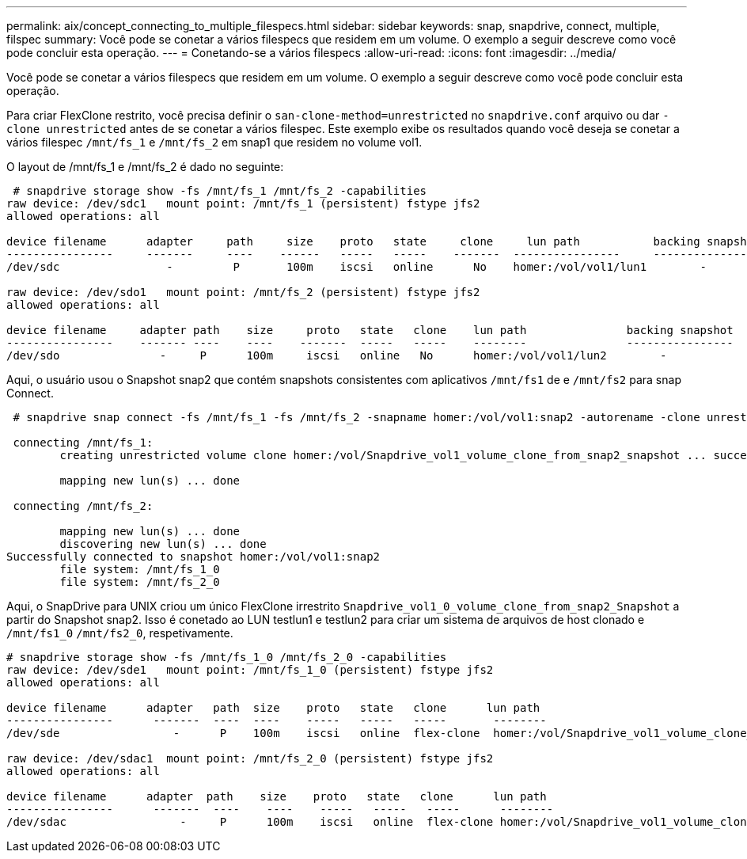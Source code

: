 ---
permalink: aix/concept_connecting_to_multiple_filespecs.html 
sidebar: sidebar 
keywords: snap, snapdrive, connect, multiple, filspec 
summary: Você pode se conetar a vários filespecs que residem em um volume. O exemplo a seguir descreve como você pode concluir esta operação. 
---
= Conetando-se a vários filespecs
:allow-uri-read: 
:icons: font
:imagesdir: ../media/


[role="lead"]
Você pode se conetar a vários filespecs que residem em um volume. O exemplo a seguir descreve como você pode concluir esta operação.

Para criar FlexClone restrito, você precisa definir o `san-clone-method=unrestricted` no `snapdrive.conf` arquivo ou dar `-clone unrestricted` antes de se conetar a vários filespec. Este exemplo exibe os resultados quando você deseja se conetar a vários filespec `/mnt/fs_1` e `/mnt/fs_2` em snap1 que residem no volume vol1.

O layout de /mnt/fs_1 e /mnt/fs_2 é dado no seguinte:

[listing]
----
 # snapdrive storage show -fs /mnt/fs_1 /mnt/fs_2 -capabilities
raw device: /dev/sdc1   mount point: /mnt/fs_1 (persistent) fstype jfs2
allowed operations: all

device filename      adapter     path     size    proto   state     clone     lun path           backing snapshot
----------------     -------     ----    ------   -----   -----    -------  ----------------     ----------------
/dev/sdc                -         P       100m    iscsi   online      No    homer:/vol/vol1/lun1        -

raw device: /dev/sdo1   mount point: /mnt/fs_2 (persistent) fstype jfs2
allowed operations: all

device filename     adapter path    size     proto   state   clone    lun path               backing snapshot
----------------    ------- ----    ----    -------  -----   -----    --------               ----------------
/dev/sdo               -     P      100m     iscsi   online   No      homer:/vol/vol1/lun2        -
----
Aqui, o usuário usou o Snapshot snap2 que contém snapshots consistentes com aplicativos `/mnt/fs1` de e `/mnt/fs2` para snap Connect.

[listing]
----
 # snapdrive snap connect -fs /mnt/fs_1 -fs /mnt/fs_2 -snapname homer:/vol/vol1:snap2 -autorename -clone unrestricted

 connecting /mnt/fs_1:
        creating unrestricted volume clone homer:/vol/Snapdrive_vol1_volume_clone_from_snap2_snapshot ... success

        mapping new lun(s) ... done

 connecting /mnt/fs_2:

        mapping new lun(s) ... done
        discovering new lun(s) ... done
Successfully connected to snapshot homer:/vol/vol1:snap2
        file system: /mnt/fs_1_0
        file system: /mnt/fs_2_0
----
Aqui, o SnapDrive para UNIX criou um único FlexClone irrestrito `Snapdrive_vol1_0_volume_clone_from_snap2_Snapshot` a partir do Snapshot snap2. Isso é conetado ao LUN testlun1 e testlun2 para criar um sistema de arquivos de host clonado e `/mnt/fs1_0` `/mnt/fs2_0`, respetivamente.

[listing]
----
# snapdrive storage show -fs /mnt/fs_1_0 /mnt/fs_2_0 -capabilities
raw device: /dev/sde1   mount point: /mnt/fs_1_0 (persistent) fstype jfs2
allowed operations: all

device filename      adapter   path  size    proto   state   clone      lun path                                                         backing snapshot
----------------      -------  ----  ----    -----   -----   -----       --------                                                        ----------------
/dev/sde                 -      P    100m    iscsi   online  flex-clone  homer:/vol/Snapdrive_vol1_volume_clone_from_snap2_snapshot/lun1   vol1:snap2

raw device: /dev/sdac1  mount point: /mnt/fs_2_0 (persistent) fstype jfs2
allowed operations: all

device filename      adapter  path    size    proto   state   clone      lun path                                                            backing snapshot
----------------      -------  ----    ----    -----   -----   -----      --------                                                           ----------------
/dev/sdac                 -     P      100m    iscsi   online  flex-clone homer:/vol/Snapdrive_vol1_volume_clone_from_snap2_snapshot/lun2     vol1:snap2
----